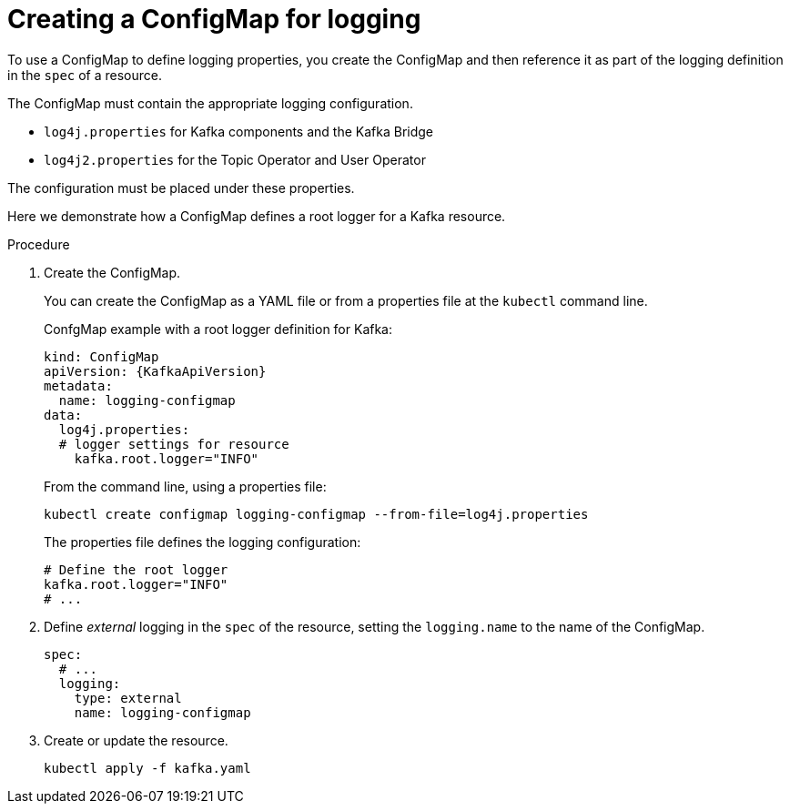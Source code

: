 // Module included in the following assemblies:
//
// assembly-external-logging.adoc

[id='creating-configmap_{context}']
= Creating a ConfigMap for logging

To use a ConfigMap to define logging properties, you create the ConfigMap and then reference it as part of the logging definition in the `spec` of a resource.

The ConfigMap must contain the appropriate logging configuration.

* `log4j.properties` for Kafka components and the Kafka Bridge
* `log4j2.properties` for the Topic Operator and User Operator

The configuration must be placed under these properties.

Here we demonstrate how a ConfigMap defines a root logger for a Kafka resource.

.Procedure

. Create the ConfigMap.
+
You can create the ConfigMap as a YAML file or from a properties file at the `kubectl` command line.
+
ConfgMap example with a root logger definition for Kafka:
+
[source,yaml,subs="+attributes"]
----
kind: ConfigMap
apiVersion: {KafkaApiVersion}
metadata:
  name: logging-configmap
data:
  log4j.properties:
  # logger settings for resource
    kafka.root.logger="INFO"
----
+
From the command line, using a properties file:
+
[source,shell]
----
kubectl create configmap logging-configmap --from-file=log4j.properties
----
+
The properties file defines the logging configuration:
+
[source,text]
----
# Define the root logger
kafka.root.logger="INFO"
# ...
----

. Define _external_ logging in the `spec` of the resource, setting the `logging.name` to the name of the ConfigMap.
+
[source,shell,subs="+quotes,attributes"]
----
spec:
  # ...
  logging:
    type: external
    name: logging-configmap
----

. Create or update the resource.
+
[source,shell,subs=+quotes]
----
kubectl apply -f kafka.yaml
----

